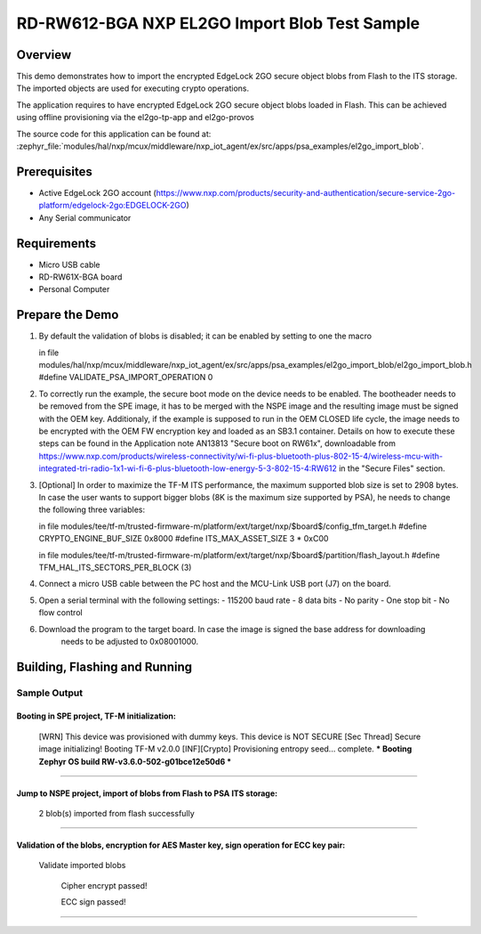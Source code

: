 .. _nxp_el2go_import_blob:

RD-RW612-BGA NXP EL2GO Import Blob Test Sample
##################################

Overview
********

This demo demonstrates how to import the encrypted EdgeLock 2GO secure object blobs from Flash to the
ITS storage. The imported objects are used for executing crypto operations.

The application requires to have encrypted EdgeLock 2GO secure object blobs loaded in Flash. This can be achieved
using offline provisioning via the el2go-tp-app and el2go-provos

The source code for this application can be found at:
:zephyr_file:`modules/hal/nxp/mcux/middleware/nxp_iot_agent/ex/src/apps/psa_examples/el2go_import_blob`.

Prerequisites
*************
- Active EdgeLock 2GO account (https://www.nxp.com/products/security-and-authentication/secure-service-2go-platform/edgelock-2go:EDGELOCK-2GO)
- Any Serial communicator

Requirements
************

- Micro USB cable
- RD-RW61X-BGA board
- Personal Computer

Prepare the Demo
****************
1.  By default the validation of blobs is disabled; it can be enabled by setting to one the macro

    in file modules/hal/nxp/mcux/middleware/nxp_iot_agent/ex/src/apps/psa_examples/el2go_import_blob/el2go_import_blob.h
    #define VALIDATE_PSA_IMPORT_OPERATION 0

2.  To correctly run the example, the secure boot mode on the device needs to be enabled. The bootheader needs to be removed
    from the SPE image, it has to be merged with the NSPE image and the resulting image must be signed with the OEM key.
    Additionaly, if the example is supposed to run in the OEM CLOSED life cycle, the image needs to be encrypted with
    the OEM FW encryption key and loaded as an SB3.1 container.
    Details on how to execute these steps can be found in the Application note AN13813 "Secure boot on RW61x", downloadable from
    https://www.nxp.com/products/wireless-connectivity/wi-fi-plus-bluetooth-plus-802-15-4/wireless-mcu-with-integrated-tri-radio-1x1-wi-fi-6-plus-bluetooth-low-energy-5-3-802-15-4:RW612
    in the "Secure Files" section.

3.  [Optional] In order to maximize the TF-M ITS performance, the maximum supported blob size is set to 2908 bytes. In case
    the user wants to support bigger blobs (8K is the maximum size supported by PSA), he needs to change the following three variables:

    in file modules/tee/tf-m/trusted-firmware-m/platform/ext/target/nxp/$board$/config_tfm_target.h
    #define CRYPTO_ENGINE_BUF_SIZE                 0x8000
    #define ITS_MAX_ASSET_SIZE                     3 * 0xC00

    in file modules/tee/tf-m/trusted-firmware-m/platform/ext/target/nxp/$board$/partition/flash_layout.h
    #define TFM_HAL_ITS_SECTORS_PER_BLOCK   (3)

4.  Connect a micro USB cable between the PC host and the MCU-Link USB port (J7) on the board.
5.  Open a serial terminal with the following settings:
    - 115200 baud rate
    - 8 data bits
    - No parity
    - One stop bit
    - No flow control
6. Download the program to the target board. In case the image is signed the base address for downloading
    needs to be adjusted to 0x08001000.

Building, Flashing and Running
******************************

.. zephyr-app-commands::
   :zephyr-app: samples/boards/rd_rw612_bga/nxp_el2go_import_blob
   :board: rd_rw612_bga_ns
   :goals: build flash
   :compact:

Sample Output
=============

.. code-block:: console

Booting in SPE project, TF-M initialization:
~~~~~~~~~~~~~~~~~~~~~~~~~~~~~~~~~~~
    [WRN] This device was provisioned with dummy keys. This device is NOT SECURE
    [Sec Thread] Secure image initializing!
    Booting TF-M v2.0.0
    [INF][Crypto] Provisioning entropy seed... complete.
    *** Booting Zephyr OS build RW-v3.6.0-502-g01bce12e50d6 ***
~~~~~~~~~~~~~~~~~~~~~~~~~~~~~~~~~~~

Jump to NSPE project, import of blobs from Flash to PSA ITS storage:
~~~~~~~~~~~~~~~~~~~~~~~~~~~~~~~~~~~
    2 blob(s) imported from flash successfully
~~~~~~~~~~~~~~~~~~~~~~~~~~~~~~~~~~~

Validation of the blobs, encryption for AES Master key, sign operation for ECC key pair:
~~~~~~~~~~~~~~~~~~~~~~~~~~~~~~~~~~~

    Validate imported blobs

     Cipher encrypt passed!

     ECC sign passed!
~~~~~~~~~~~~~~~~~~~~~~~~~~~~~~~~~~~
